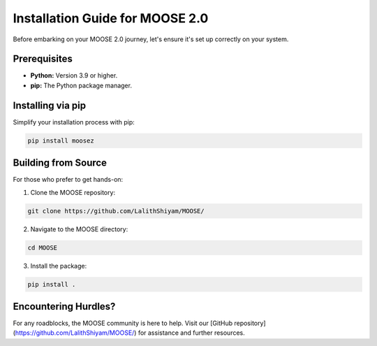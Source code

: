 Installation Guide for MOOSE 2.0
===============================

Before embarking on your MOOSE 2.0 journey, let's ensure it's set up correctly on your system.

Prerequisites
-------------
- **Python:** Version 3.9 or higher.
- **pip:** The Python package manager.

Installing via pip
------------------
Simplify your installation process with pip:

.. code-block:: bash

   pip install moosez

Building from Source
--------------------
For those who prefer to get hands-on:

1. Clone the MOOSE repository:

.. code-block:: bash

   git clone https://github.com/LalithShiyam/MOOSE/

2. Navigate to the MOOSE directory:

.. code-block:: bash

   cd MOOSE

3. Install the package:

.. code-block:: bash

   pip install .

Encountering Hurdles?
---------------------
For any roadblocks, the MOOSE community is here to help. Visit our [GitHub repository](https://github.com/LalithShiyam/MOOSE/) for assistance and further resources.

